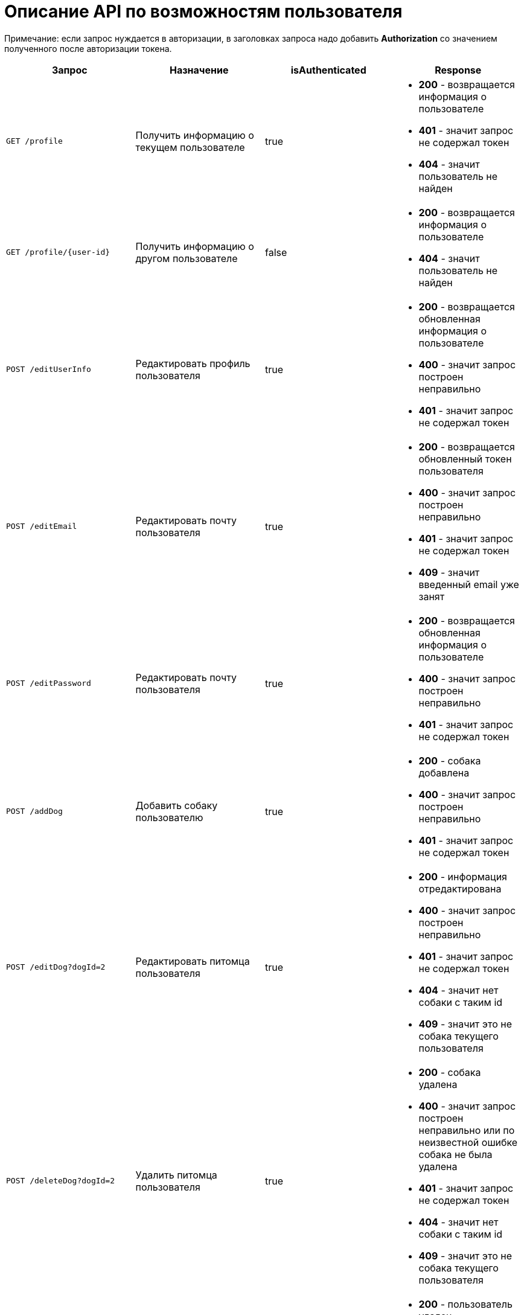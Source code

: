 = Описание API по возможностям пользователя

Примечание: если запрос нуждается в авторизации, в заголовках запроса надо добавить *Authorization* со значением
полученного после авторизации токена.

|===
|Запрос | Назначение | isAuthenticated | Response

|`GET /profile`
|Получить информацию о текущем пользователе
| true
a|
* *200* - возвращается информация о пользователе
* *401* - значит запрос не содержал токен
* *404* - значит пользователь не найден

|`GET /profile/{user-id}`
| Получить информацию о другом пользователе
| false
a|
* *200* - возвращается информация о пользователе
* *404* - значит пользователь не найден

|`POST /editUserInfo`
| Редактировать профиль пользователя
| true
a|
* *200* - возвращается обновленная информация о пользователе
* *400* - значит запрос построен неправильно
* *401* - значит запрос не содержал токен

|`POST /editEmail`
| Редактировать почту пользователя
| true
a|
* *200* - возвращается обновленный токен пользователя
* *400* - значит запрос построен неправильно
* *401* - значит запрос не содержал токен
* *409* - значит введенный email уже занят

|`POST /editPassword`
| Редактировать почту пользователя
| true
a|
* *200* - возвращается обновленная информация о пользователе
* *400* - значит запрос построен неправильно
* *401* - значит запрос не содержал токен

|`POST /addDog`
| Добавить собаку пользователю
| true
a|
* *200* - собака добавлена
* *400* - значит запрос построен неправильно
* *401* - значит запрос не содержал токен

|`POST /editDog?dogId=2`
| Редактировать питомца пользователя
| true
a|
* *200* - информация отредактирована
* *400* - значит запрос построен неправильно
* *401* - значит запрос не содержал токен
* *404* - значит нет собаки с таким id
* *409* - значит это не собака текущего пользователя

|`POST /deleteDog?dogId=2`
| Удалить питомца пользователя
| true
a|
* *200* - собака удалена
* *400* - значит запрос построен неправильно или по неизвестной ошибке собака не была удалена
* *401* - значит запрос не содержал токен
* *404* - значит нет собаки с таким id
* *409* - значит это не собака текущего пользователя

|`POST /delete?userId={user-id}`
|Удалить пользователя из базы данных *(метод для Тимура для быстрого удаления юзера из бд)*
| false
a|
* *200* - пользователь удален
* *404* - значит нет пользователя с таким id

|===

== Примеры запросов

=== `GET /profile` - получить профиль текущего пользователя

Пример ответа в случае успеха:

    {
        "id": 5,
        "email": "ainaard1@mail.ru",
        "name": null,
        "surname": "test1",
        "dateOfBirth": "2018-04-15T00:00:00.000+0000",
        "city": "Ufa",
        "district": null,
        "photo_path": null,
        "dogs": [
            {
                "id": 4,
                "name": "test",
                "breed": "test",
                "dateOfBirth": "2018-04-15T00:00:00.000+0000",
                "sex": "test",
                "size": "test",
                "photo_path": null,
                "information": "test"
            }
        ],
        "contacts": [
            {
              "id": 1,
              "type": {
                "id": 1,
                "name": "Сайт"
              },
              "value": "dogger.website"
            },
            {
              "id": 2,
              "type": {
                "id": 1,
                "name": "Сайт"
              },
              "value": "dogger.website2"
            },
            {
              "id": 3,
              "type": {
                "id": 2,
                "name": "Инстаграм"
              },
              "value": "dogger"
            }
        ]
    }

=== `GET /profile/{user-id}` - получить профиль другого пользователя

Пример ответа в случае успеха: см. `GET /profile`

=== `POST /editUserInfo` - редактировать профиль

Для редактирования профиля отправляется *Json*:

    {
        "name": "Aina",
        "surname": "test1",
        "photo_path": "test_url",
        "city": "Ufa",
        "dateOfBirth": "2018-04-15",
        "district": "Sovetskii",
        "contacts": [
            {
              "typeId": 1,
              "value": "dogger.website"
            },
            {
              "typeId": 1,
              "value": "dogger.website2"
            },
            {
              "typeId": 2,
              "value": "dogger"
            }
        ]
    }

Пример ответа в случае успеха: см. `GET /profile`

=== `POST /editEmail` - редактировать почту

Для редактирования почты отправляется *Json*:

    {
        "email": "test@mail.ru"
    }

Пример ответа в случае успеха:

    {
        "value": "eyJhbGciOiJIUzUxMiJ9.eyJsb2dpbiI6ImFpbmFAbWFpbC5ydSIsImlkIjo1fQ.2U9J40aYY62OQWQywkQ37BPpA5HF9koMkjMSxXMqwjU7mpbD9bPzRIqTanKTRhhwe9udlwGhOhJbikly5zXE6Q",
        "status": "VALID"
    }

=== `POST /editPassword` - редактировать пароль

Для редактирования пароля отправляется *Json*:

    {
        "password": "test1"
    }

Пример ответа в случае успеха: см. `GET /profile`

=== `POST /addDog` - добавить собаку

Пользователь может добавить в свой профиль собаку и информацию по ней, для этого клиент посылает *Json*:

    {
        "name": "Mongol",
        "size": "small",
        "breed": "Zvegshnauzer",
        "dateOfBirth": "2018-04-15",
        "sex": "male",
        "information": "very energetic, friendly dog. Little bit coward",
        "photo_path": "test_url"
    }

При успешном запросе в профиле пользователя появится собака.

=== `POST /editDog?dogId=2` - редактировать информацию о собаке

Пользователь может редактировать информацию, для этого клиент посылает *Json*:


    {
        "name": "Jack",
        "breed": "teryer",
        "dateOfBirth": "2020-06-30T17:00:00.000000",
        "information": "goody",
        "photo_path": "test_url",
        "sex": "male",
        "size": "small"
    }

Пример ответа в случае успеха:

    {
        "id": 6,
        "name": "Jack",
        "breed": "teryer",
        "dateOfBirth": "2020-06-30T17:00:00.000+0000",
        "sex": "male",
        "size": "small",
        "photo_path": "test_url",
        "information": "goody"
    }

== `POST /deleteDog?dogId=2` - удалить собаку

Тело запроса ничего не содержит